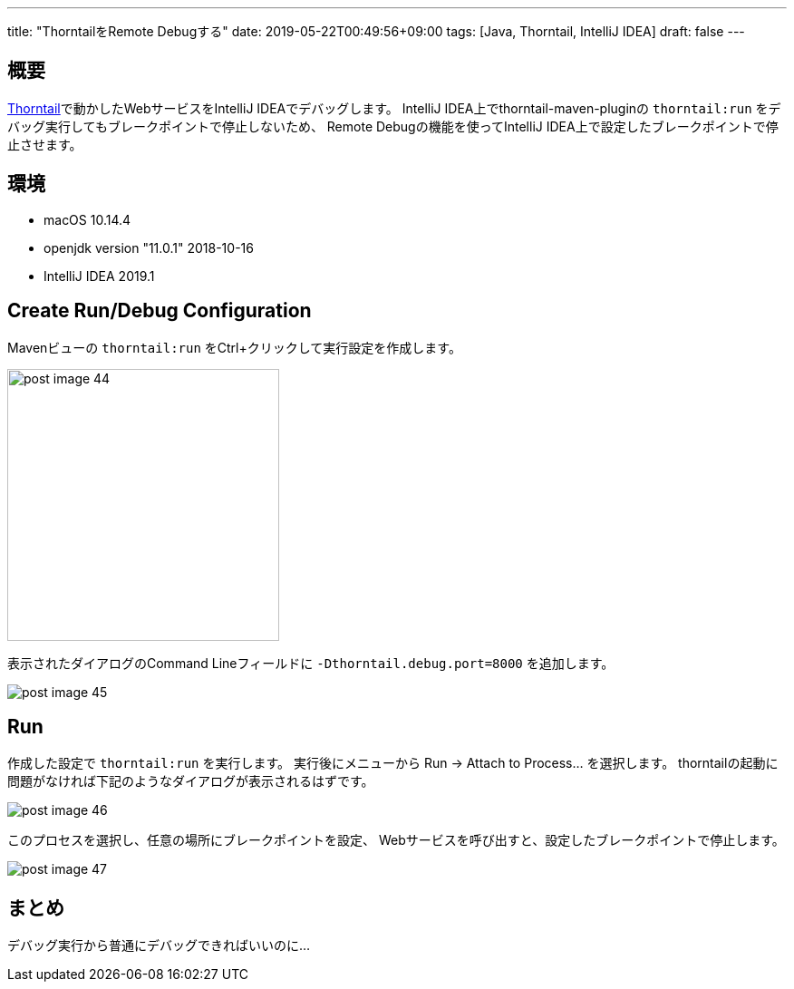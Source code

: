 ---
title: "ThorntailをRemote Debugする"
date: 2019-05-22T00:49:56+09:00
tags: [Java, Thorntail, IntelliJ IDEA]
draft: false
---

== 概要

https://thorntail.io[Thorntail]で動かしたWebサービスをIntelliJ IDEAでデバッグします。
IntelliJ IDEA上でthorntail-maven-pluginの `thorntail:run` をデバッグ実行してもブレークポイントで停止しないため、
Remote Debugの機能を使ってIntelliJ IDEA上で設定したブレークポイントで停止させます。

== 環境

* macOS 10.14.4
* openjdk version "11.0.1" 2018-10-16
* IntelliJ IDEA 2019.1

== Create Run/Debug Configuration

Mavenビューの `thorntail:run` をCtrl+クリックして実行設定を作成します。

image::/images/post_image_44.png[,,300]

表示されたダイアログのCommand Lineフィールドに `-Dthorntail.debug.port=8000` を追加します。

image::/images/post_image_45.png[]

== Run

作成した設定で `thorntail:run` を実行します。
実行後にメニューから Run -> Attach to Process... を選択します。
thorntailの起動に問題がなければ下記のようなダイアログが表示されるはずです。

image::/images/post_image_46.png[]

このプロセスを選択し、任意の場所にブレークポイントを設定、
Webサービスを呼び出すと、設定したブレークポイントで停止します。

image::/images/post_image_47.png[]

== まとめ

デバッグ実行から普通にデバッグできればいいのに...

